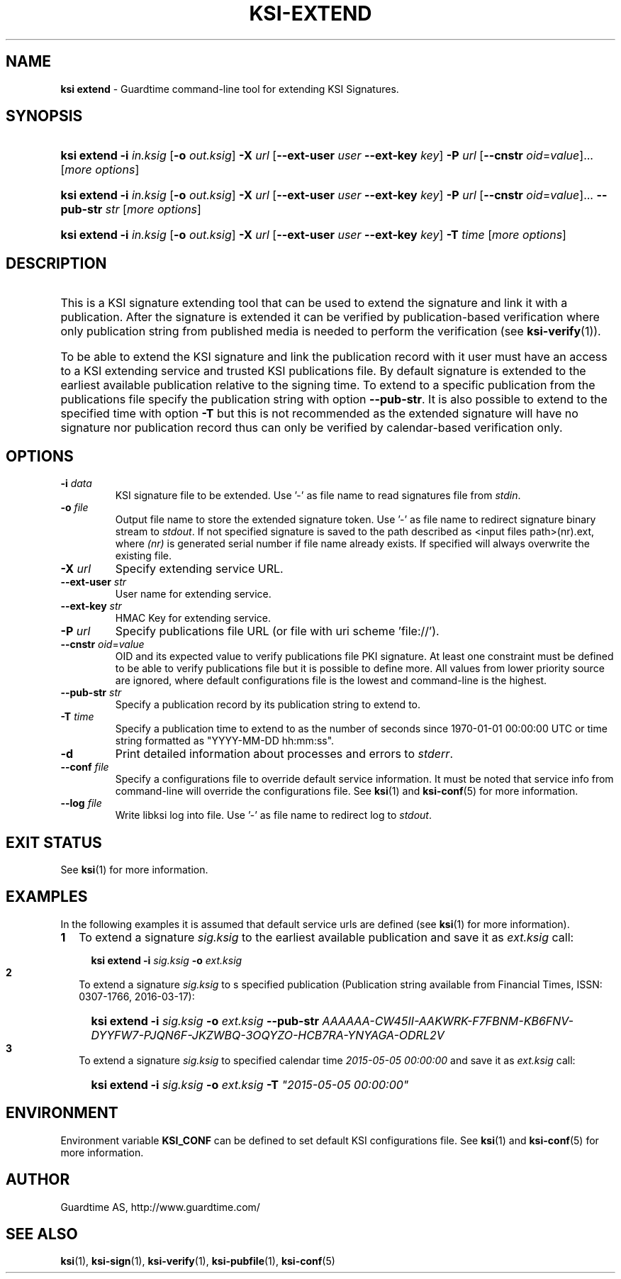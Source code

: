 .TH KSI-EXTEND 1
.\"
.\"
.\"
.SH NAME
\fBksi extend \fR- Guardtime command-line tool for extending KSI Signatures.
.\"
.\"
.SH SYNOPSIS
.\"
.HP 4
\fBksi extend -i \fIin.ksig \fR[\fB-o \fIout.ksig\fR] \fB-X \fIurl \fR[\fB--ext-user \fIuser \fB--ext-key \fIkey\fR] \fB-P \fIurl \fR[\fB--cnstr \fIoid\fR=\fIvalue\fR]... [\fImore options\fR]
.HP 4
\fBksi extend -i \fIin.ksig \fR[\fB-o \fIout.ksig\fR] \fB-X \fIurl \fR[\fB--ext-user \fIuser \fB--ext-key \fIkey\fR] \fB-P \fIurl \fR[\fB--cnstr \fIoid\fR=\fIvalue\fR]... \fB--pub-str \fIstr \fR[\fImore options\fR]
.HP 4
\fBksi extend -i \fIin.ksig \fR[\fB-o \fIout.ksig\fR] \fB-X \fIurl \fR[\fB--ext-user \fIuser \fB--ext-key \fIkey\fR] \fB-T \fItime \fR[\fImore options\fR]
.br
.\"
.\"
.SH DESCRIPTION
.\"
.HP 0
This is a KSI signature extending tool that can be used to extend the signature and link it with a publication. After the signature is extended it can be verified by publication-based verification where only publication string from published media is needed to perform the verification (see \fBksi-verify\fR(1)\fR).
.HP 0
To be able to extend the KSI signature and link the publication record with it user must have an access to a KSI extending service and trusted KSI publications file. By default signature is extended to the earliest available publication relative to the signing time. To extend to a specific publication from the publications file specify the publication string with option \fB--pub-str\fR. It is also possible to extend to the specified time with option \fB-T \fRbut this is not recommended as the extended signature will have no signature nor publication record thus can only be verified by calendar-based verification only.
.\"
.\"
.SH OPTIONS
.\"
.TP
\fB-i \fIdata\fR
KSI signature file to be extended. Use '-' as file name to read signatures file from \fIstdin\fR.
.\"
.TP
\fB-o \fIfile\fR
Output file name to store the extended signature token. Use '-' as file name to redirect signature binary stream to \fIstdout\fR. If not specified signature is saved to the path described as <input files path>(nr).ext, where \fI(nr)\fR is generated serial number if file name already exists. If specified will always overwrite the existing file.
.\"
.TP
\fB-X \fIurl\fR
Specify extending service URL.
.\"
.TP
\fB--ext-user \fIstr\fR
User name for extending service.
.\"
.TP
\fB--ext-key \fIstr\fR
HMAC Key for extending service.
.\"
.TP
\fB-P \fIurl\fR
Specify publications file URL (or file with uri scheme 'file://').
.\"
.TP
\fB--cnstr \fIoid\fR=\fIvalue\fR
OID and its expected value to verify publications file PKI signature. At least one constraint must be defined to be able to verify publications file but it is possible to define more. All values from lower priority source are ignored, where default configurations file is the lowest and command-line is the highest.
.\"
.TP
\fB--pub-str \fIstr\fR
Specify a publication record by its publication string to extend to.
.TP
\fB-T \fItime\fR
Specify a publication time to extend to as the number of seconds since 1970-01-01 00:00:00 UTC or time string formatted as "YYYY-MM-DD hh:mm:ss".
.\"
.TP
\fB-d\fR
Print detailed information about processes and errors to \fIstderr\fR.
.\"
.TP
\fB--conf \fIfile\fR
Specify a configurations file to override default service information. It must be noted that service info from command-line will override the configurations file. See \fBksi\fR(1) and \fBksi-conf\fR(5) for more information.
.\"
.TP
\fB--log \fIfile\fR
Write libksi log into file. Use '-' as file name to redirect log to \fIstdout\fR.
.br
.\"
.\"
.\"
.SH EXIT STATUS
See \fBksi\fR(1) for more information.
.\"
.\"
.\"
.SH EXAMPLES
.\"
In the following examples it is assumed that default service urls are defined (see \fBksi\fR(1) \fRfor more information).
.\"
.TP 2
\fB1
\fRTo extend a signature \fIsig.ksig\fR to the earliest available publication and save it as \fIext.ksig\fR call:
.LP
.RS 4
.HP 4
\fBksi extend -i \fIsig.ksig \fB-o \fIext.ksig
.RE
.\"
.TP 2
\fB2
\fRTo extend a signature \fIsig.ksig\fR to s specified publication (Publication string available from Financial Times, ISSN: 0307-1766, 2016-03-17):
.LP
.RS 4
.HP 4
\fBksi extend -i \fIsig.ksig \fB-o \fIext.ksig \fB--pub-str \fIAAAAAA-CW45II-AAKWRK-F7FBNM-KB6FNV-DYYFW7-PJQN6F-JKZWBQ-3OQYZO-HCB7RA-YNYAGA-ODRL2V
.RE
.\"
.TP 2
\fB3
\fRTo extend a signature \fIsig.ksig\fR to specified calendar time \fI2015-05-05 00:00:00 \fRand save it as \fIext.ksig\fR call:
.LP
.RS 4
.HP 4
\fBksi extend -i \fIsig.ksig \fB-o \fIext.ksig \fB-T \fI"2015-05-05 00:00:00"
.RE
.LP
.\"
.\"
.\"
.SH ENVIRONMENT
Environment variable \fBKSI_CONF \fR can be defined to set default KSI configurations file. See \fBksi\fR(1) and \fBksi-conf\fR(5) for more information.

.SH AUTHOR

Guardtime AS, http://www.guardtime.com/

.SH SEE ALSO	
\fBksi\fR(1), \fBksi-sign\fR(1), \fBksi-verify\fR(1), \fBksi-pubfile\fR(1), \fBksi-conf\fR(5) 